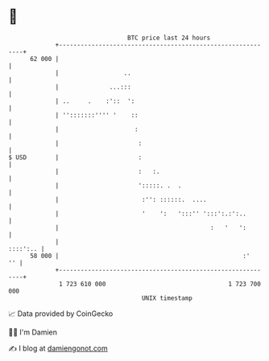 * 👋

#+begin_example
                                    BTC price last 24 hours                    
                +------------------------------------------------------------+ 
         62 000 |                                                            | 
                |                  ..                                        | 
                |              ...:::                                        | 
                | ..     .    :'::  ':                                       | 
                | '':::::::'''' '    ::                                      | 
                |                     :                                      | 
                |                      :                                     | 
   $ USD        |                      :                                     | 
                |                      :   :.                                | 
                |                      ':::::. .  .                          | 
                |                       :'': ::::::.  ....                   | 
                |                       '    ':   ':::'' ':::':.:':..        | 
                |                                          :   '   ':        | 
                |                                                   ::::':.. | 
         58 000 |                                                   :'    '' | 
                +------------------------------------------------------------+ 
                 1 723 610 000                                  1 723 700 000  
                                        UNIX timestamp                         
#+end_example
📈 Data provided by CoinGecko

🧑‍💻 I'm Damien

✍️ I blog at [[https://www.damiengonot.com][damiengonot.com]]
